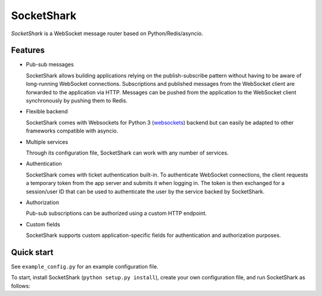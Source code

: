 ===========
SocketShark
===========

*SocketShark* is a WebSocket message router based on Python/Redis/asyncio.


Features
--------

- Pub-sub messages

  SocketShark allows building applications relying on the publish-subscribe
  pattern without having to be aware of long-running WebSocket connections.
  Subscriptions and published messages from the WebSocket client are forwarded
  to the application via HTTP. Messages can be pushed from the application to
  the WebSocket client synchronously by pushing them to Redis.

- Flexible backend

  SocketShark comes with Websockets for Python 3 (websockets_) backend but can
  easily be adapted to other frameworks compatible with asyncio.

- Multiple services

  Through its configuration file, SocketShark can work with any number of
  services.

- Authentication

  SocketShark comes with ticket authentication built-in. To authenticate
  WebSocket connections, the client requests a temporary token from the app
  server and submits it when logging in. The token is then exchanged for a
  session/user ID that can be used to authenticate the user by the service
  backed by SocketShark.

- Authorization

  Pub-sub subscriptions can be authorized using a custom HTTP endpoint.

- Custom fields

  SocketShark supports custom application-specific fields for authentication
  and authorization purposes.

.. _websockets: https://websockets.readthedocs.io/


Quick start
-----------

See ``example_config.py`` for an example configuration file.

To start, install SocketShark (``python setup.py install``), create your own
configuration file, and run SocketShark as follows:

.. code:: bash
  PYTHONPATH=. socketshark -c my_config
